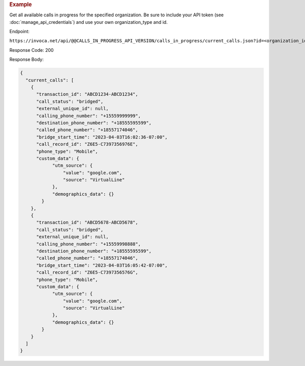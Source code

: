 .. container:: endpoint-long-description

  .. rubric:: Example

  Get all available calls in progress for the specified organization.
  Be sure to include your API token (see :doc:`manage_api_credentials`) and use your own organization_type and id.

  Endpoint:

  ``https://invoca.net/api/@@CALLS_IN_PROGRESS_API_VERSION/calls_in_progress/current_calls.json?id=<organization_id>&organization_type=<organization_type>``

  Response Code: 200

  Response Body:

  .. code-block:: json

    {
      "current_calls": [
        {
          "transaction_id": "ABCD1234-ABCD1234",
          "call_status": "bridged",
          "external_unique_id": null,
          "calling_phone_number": "+15559999999",
          "destination_phone_number": "+18555595599",
          "called_phone_number": "+18557174046",
          "bridge_start_time": "2023-04-03T16:02:36-07:00",
          "call_record_id": "Z6E5-C7397356976E",
          "phone_type": "Mobile",
          "custom_data": {
                "utm_source": {
                    "value": "google.com",
                    "source": "VirtualLine"
                },
                "demographics_data": {}
            }
        },
        {
          "transaction_id": "ABCD5678-ABCD5678",
          "call_status": "bridged",
          "external_unique_id": null,
          "calling_phone_number": "+15559998888",
          "destination_phone_number": "+18555595599",
          "called_phone_number": "+18557174046",
          "bridge_start_time": "2023-04-03T16:05:42-07:00",
          "call_record_id": "Z6E5-C7397356576G",
          "phone_type": "Mobile",
          "custom_data": {
                "utm_source": {
                    "value": "google.com",
                    "source": "VirtualLine"
                },
                "demographics_data": {}
            }
        }
      ]
    }
